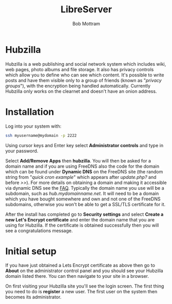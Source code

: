 #+TITLE: LibreServer
#+AUTHOR: Bob Mottram
#+EMAIL: bob@libreserver.org
#+KEYWORDS: libreserver, hubzilla
#+DESCRIPTION: How to use Hubzilla
#+OPTIONS: ^:nil toc:nil num:nil
#+HTML_HEAD: <link rel="stylesheet" type="text/css" href="libreserver.css" />

#+attr_html: :width 80% :height 10% :align center
[[file:images/logo.png]]

* Hubzilla

Hubzilla is a web publishing and social network system which includes wiki, web pages, photo albums and file storage. It also has privacy controls which allow you to define who can see which content. It's possible to write posts and have them visible only to a group of friends (known as "/privacy groups/"), with the encryption being handled automatically. Currently Hubzilla only works on the clearnet and doesn't have an onion address.

* Installation
Log into your system with:

#+begin_src bash
ssh myusername@mydomain -p 2222
#+end_src

Using cursor keys and Enter key select *Administrator controls* and type in your password.

Select *Add/Remove Apps* then *hubzilla*. You will then be asked for a domain name and if you are using FreeDNS also the code for the domain which can be found under *Dynamic DNS* on the FreeDNS site (the random string from "/quick cron example/" which appears after /update.php?/ and before />>/). For more details on obtaining a domain and making it accessible via dynamic DNS see the [[./faq.html][FAQ]]. Typically the domain name you use will be a subdomain, such as /hub.mydomainname.net/. It will need to be a domain which you have bought somewhere and own and not one of the FreeDNS subdomains, otherwise you won't be able to get a SSL/TLS certificate for it.

After the install has completed go to *Security settings* and select *Create a new Let's Encrypt certificate* and enter the domain name that you are using for Hubzilla. If the certificate is obtained successfully then you will see a congratulations message.


* Initial setup
If you have just obtained a Lets Encrypt certificate as above then go to *About* on the administrator control panel and you should see your Hubzilla domain listed there. You can then navigate to your site in a browser.

On first visiting your Hubzilla site you'll see the login screen. The first thing you need to do is *register* a new user. The first user on the system then becomes its administrator.

#+attr_html: :width 80% :align center
[[file:images/hubzilla_mobile.jpg]]
